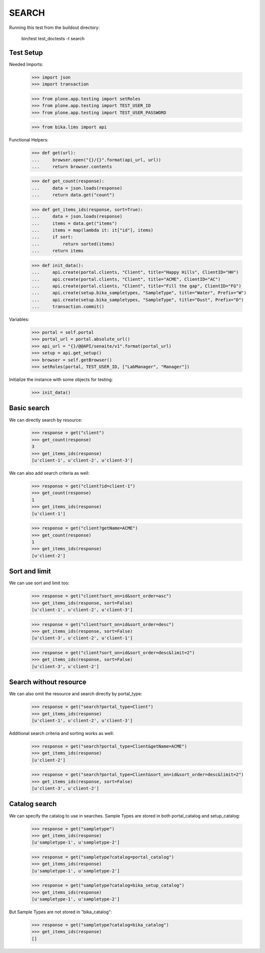 SEARCH
------

Running this test from the buildout directory:

    bin/test test_doctests -t search


Test Setup
~~~~~~~~~~

Needed Imports:

    >>> import json
    >>> import transaction

    >>> from plone.app.testing import setRoles
    >>> from plone.app.testing import TEST_USER_ID
    >>> from plone.app.testing import TEST_USER_PASSWORD

    >>> from bika.lims import api

Functional Helpers:

    >>> def get(url):
    ...     browser.open("{}/{}".format(api_url, url))
    ...     return browser.contents

    >>> def get_count(response):
    ...     data = json.loads(response)
    ...     return data.get("count")

    >>> def get_items_ids(response, sort=True):
    ...     data = json.loads(response)
    ...     items = data.get("items")
    ...     items = map(lambda it: it["id"], items)
    ...     if sort:
    ...         return sorted(items)
    ...     return items

    >>> def init_data():
    ...     api.create(portal.clients, "Client", title="Happy Hills", ClientID="HH")
    ...     api.create(portal.clients, "Client", title="ACME", ClientID="AC")
    ...     api.create(portal.clients, "Client", title="Fill the gap", ClientID="FG")
    ...     api.create(setup.bika_sampletypes, "SampleType", title="Water", Prefix="W")
    ...     api.create(setup.bika_sampletypes, "SampleType", title="Dust", Prefix="D")
    ...     transaction.commit()

Variables:

    >>> portal = self.portal
    >>> portal_url = portal.absolute_url()
    >>> api_url = "{}/@@API/senaite/v1".format(portal_url)
    >>> setup = api.get_setup()
    >>> browser = self.getBrowser()
    >>> setRoles(portal, TEST_USER_ID, ["LabManager", "Manager"])

Initialize the instance with some objects for testing:

    >>> init_data()


Basic search
~~~~~~~~~~~~

We can directly search by resource:

    >>> response = get("client")
    >>> get_count(response)
    3
    >>> get_items_ids(response)
    [u'client-1', u'client-2', u'client-3']

We can also add search criteria as well:

    >>> response = get("client?id=client-1")
    >>> get_count(response)
    1
    >>> get_items_ids(response)
    [u'client-1']

    >>> response = get("client?getName=ACME")
    >>> get_count(response)
    1
    >>> get_items_ids(response)
    [u'client-2']


Sort and limit
~~~~~~~~~~~~~~

We can use sort and limit too:

    >>> response = get("client?sort_on=id&sort_order=asc")
    >>> get_items_ids(response, sort=False)
    [u'client-1', u'client-2', u'client-3']

    >>> response = get("client?sort_on=id&sort_order=desc")
    >>> get_items_ids(response, sort=False)
    [u'client-3', u'client-2', u'client-1']

    >>> response = get("client?sort_on=id&sort_order=desc&limit=2")
    >>> get_items_ids(response, sort=False)
    [u'client-3', u'client-2']


Search without resource
~~~~~~~~~~~~~~~~~~~~~~~

We can also omit the resource and search directly by portal_type:

    >>> response = get("search?portal_type=Client")
    >>> get_items_ids(response)
    [u'client-1', u'client-2', u'client-3']

Additional search criteria and sorting works as well:

    >>> response = get("search?portal_type=Client&getName=ACME")
    >>> get_items_ids(response)
    [u'client-2']

    >>> response = get("search?portal_type=Client&sort_on=id&sort_order=desc&limit=2")
    >>> get_items_ids(response, sort=False)
    [u'client-3', u'client-2']


Catalog search
~~~~~~~~~~~~~~

We can specify the catalog to use in searches. Sample Types are stored in both
portal_catalog and setup_catalog:

    >>> response = get("sampletype")
    >>> get_items_ids(response)
    [u'sampletype-1', u'sampletype-2']

    >>> response = get("sampletype?catalog=portal_catalog")
    >>> get_items_ids(response)
    [u'sampletype-1', u'sampletype-2']

    >>> response = get("sampletype?catalog=bika_setup_catalog")
    >>> get_items_ids(response)
    [u'sampletype-1', u'sampletype-2']

But Sample Types are not stored in "bika_catalog":

    >>> response = get("sampletype?catalog=bika_catalog")
    >>> get_items_ids(response)
    []
